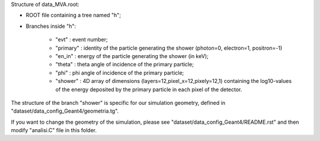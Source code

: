 Structure of data_MVA.root:

*  ROOT file containing a tree named "h";

*  Branches inside "h":

    * "evt"     : event number;
  
    * "primary" : identity of the particle generating the shower (photon=0, electron=1, positron=-1)
  
    * "en_in"   : energy of the particle generating the shower (in keV);
  
    * "theta"   : theta angle of incidence of the primary particle;
  
    * "phi"     : phi angle of incidence of the primary particle;
  
    * "shower"  : 4D array of dimensions (layers=12,pixel_x=12,pixely=12,1) containing the log10-values of the energy deposited by the primary particle in each pixel of the detector.

 
The structure of the branch "shower" is specific for our simulation geometry, defined in "dataset/data_config_Geant4/geometria.tg".

If you want to change the geometry of the simulation, please see "dataset/data_config_Geant4/README.rst" and then modify "analisi.C" file in this folder.

